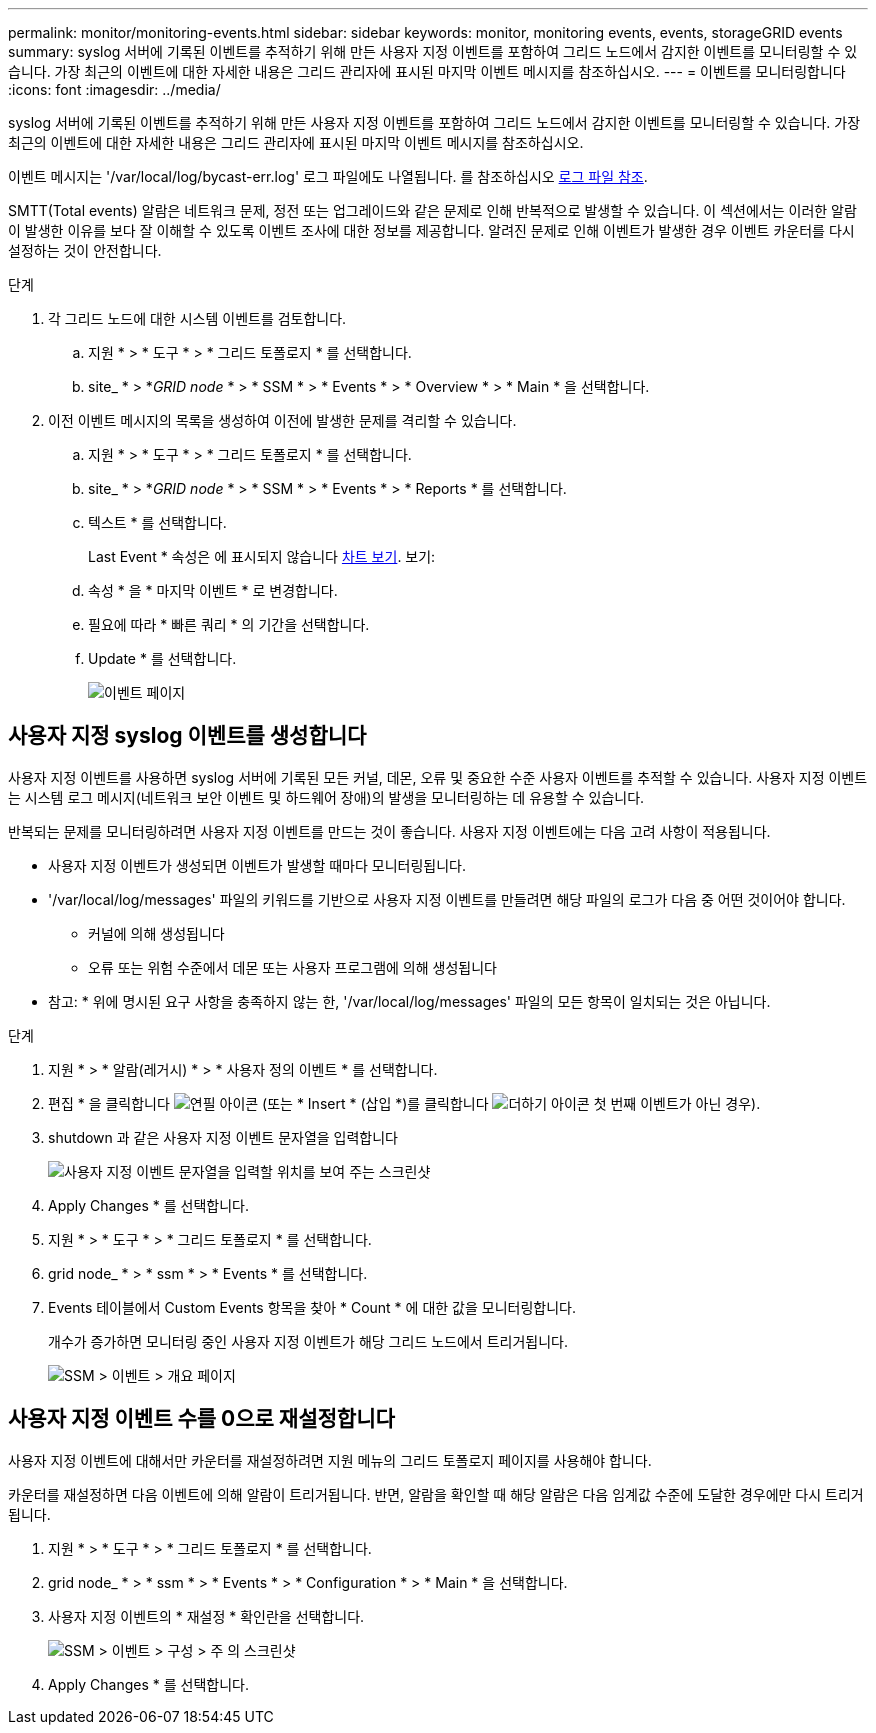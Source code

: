 ---
permalink: monitor/monitoring-events.html 
sidebar: sidebar 
keywords: monitor, monitoring events, events, storageGRID events 
summary: syslog 서버에 기록된 이벤트를 추적하기 위해 만든 사용자 지정 이벤트를 포함하여 그리드 노드에서 감지한 이벤트를 모니터링할 수 있습니다. 가장 최근의 이벤트에 대한 자세한 내용은 그리드 관리자에 표시된 마지막 이벤트 메시지를 참조하십시오. 
---
= 이벤트를 모니터링합니다
:icons: font
:imagesdir: ../media/


[role="lead"]
syslog 서버에 기록된 이벤트를 추적하기 위해 만든 사용자 지정 이벤트를 포함하여 그리드 노드에서 감지한 이벤트를 모니터링할 수 있습니다. 가장 최근의 이벤트에 대한 자세한 내용은 그리드 관리자에 표시된 마지막 이벤트 메시지를 참조하십시오.

이벤트 메시지는 '/var/local/log/bycast-err.log' 로그 파일에도 나열됩니다. 를 참조하십시오 xref:logs-files-reference.adoc[로그 파일 참조].

SMTT(Total events) 알람은 네트워크 문제, 정전 또는 업그레이드와 같은 문제로 인해 반복적으로 발생할 수 있습니다. 이 섹션에서는 이러한 알람이 발생한 이유를 보다 잘 이해할 수 있도록 이벤트 조사에 대한 정보를 제공합니다. 알려진 문제로 인해 이벤트가 발생한 경우 이벤트 카운터를 다시 설정하는 것이 안전합니다.

.단계
. 각 그리드 노드에 대한 시스템 이벤트를 검토합니다.
+
.. 지원 * > * 도구 * > * 그리드 토폴로지 * 를 선택합니다.
.. site_ * > *_GRID node_ * > * SSM * > * Events * > * Overview * > * Main * 을 선택합니다.


. 이전 이벤트 메시지의 목록을 생성하여 이전에 발생한 문제를 격리할 수 있습니다.
+
.. 지원 * > * 도구 * > * 그리드 토폴로지 * 를 선택합니다.
.. site_ * > *_GRID node_ * > * SSM * > * Events * > * Reports * 를 선택합니다.
.. 텍스트 * 를 선택합니다.
+
Last Event * 속성은 에 표시되지 않습니다 xref:using-charts-and-reports.adoc[차트 보기]. 보기:

.. 속성 * 을 * 마지막 이벤트 * 로 변경합니다.
.. 필요에 따라 * 빠른 쿼리 * 의 기간을 선택합니다.
.. Update * 를 선택합니다.
+
image::../media/events_report.gif[이벤트 페이지]







== 사용자 지정 syslog 이벤트를 생성합니다

사용자 지정 이벤트를 사용하면 syslog 서버에 기록된 모든 커널, 데몬, 오류 및 중요한 수준 사용자 이벤트를 추적할 수 있습니다. 사용자 지정 이벤트는 시스템 로그 메시지(네트워크 보안 이벤트 및 하드웨어 장애)의 발생을 모니터링하는 데 유용할 수 있습니다.

반복되는 문제를 모니터링하려면 사용자 지정 이벤트를 만드는 것이 좋습니다. 사용자 지정 이벤트에는 다음 고려 사항이 적용됩니다.

* 사용자 지정 이벤트가 생성되면 이벤트가 발생할 때마다 모니터링됩니다.
* '/var/local/log/messages' 파일의 키워드를 기반으로 사용자 지정 이벤트를 만들려면 해당 파일의 로그가 다음 중 어떤 것이어야 합니다.
+
** 커널에 의해 생성됩니다
** 오류 또는 위험 수준에서 데몬 또는 사용자 프로그램에 의해 생성됩니다




* 참고: * 위에 명시된 요구 사항을 충족하지 않는 한, '/var/local/log/messages' 파일의 모든 항목이 일치되는 것은 아닙니다.

.단계
. 지원 * > * 알람(레거시) * > * 사용자 정의 이벤트 * 를 선택합니다.
. 편집 * 을 클릭합니다 image:../media/icon_nms_edit.gif["연필 아이콘"] (또는 * Insert * (삽입 *)를 클릭합니다 image:../media/icon_nms_insert.gif["더하기 아이콘"] 첫 번째 이벤트가 아닌 경우).
. shutdown 과 같은 사용자 지정 이벤트 문자열을 입력합니다
+
image::../media/custom_events.png[사용자 지정 이벤트 문자열을 입력할 위치를 보여 주는 스크린샷]

. Apply Changes * 를 선택합니다.
. 지원 * > * 도구 * > * 그리드 토폴로지 * 를 선택합니다.
. grid node_ * > * ssm * > * Events * 를 선택합니다.
. Events 테이블에서 Custom Events 항목을 찾아 * Count * 에 대한 값을 모니터링합니다.
+
개수가 증가하면 모니터링 중인 사용자 지정 이벤트가 해당 그리드 노드에서 트리거됩니다.

+
image::../media/custom_events_count.png[SSM > 이벤트 > 개요 페이지]





== 사용자 지정 이벤트 수를 0으로 재설정합니다

사용자 지정 이벤트에 대해서만 카운터를 재설정하려면 지원 메뉴의 그리드 토폴로지 페이지를 사용해야 합니다.

카운터를 재설정하면 다음 이벤트에 의해 알람이 트리거됩니다. 반면, 알람을 확인할 때 해당 알람은 다음 임계값 수준에 도달한 경우에만 다시 트리거됩니다.

. 지원 * > * 도구 * > * 그리드 토폴로지 * 를 선택합니다.
. grid node_ * > * ssm * > * Events * > * Configuration * > * Main * 을 선택합니다.
. 사용자 지정 이벤트의 * 재설정 * 확인란을 선택합니다.
+
image::../media/custom_events_reset.gif[SSM > 이벤트 > 구성 > 주 의 스크린샷]

. Apply Changes * 를 선택합니다.


